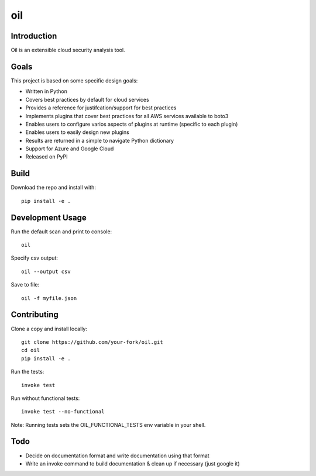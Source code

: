 oil
===
.. image:: https://travis-ci.org/coolfriends/oil.svg?branch=master
           :target: https://travis-ci.org/coolfriends/oil

Introduction
-------------
Oil is an extensible cloud security analysis tool.

Goals
-----
This project is based on some specific design goals:

- Written in Python
- Covers best practices by default for cloud services
- Provides a reference for justifcation/support for best practices
- Implements plugins that cover best practices for all AWS services available to boto3
- Enables users to configure varios aspects of plugins at runtime (specific to each plugin)
- Enables users to easily design new plugins
- Results are returned in a simple to navigate Python dictionary
- Support for Azure and Google Cloud
- Released on PyPI


Build
-----
Download the repo and install with::

  pip install -e .

Development Usage
-----------------
Run the default scan and print to console::

  oil

Specify csv output::

  oil --output csv

Save to file::

  oil -f myfile.json

Contributing
------------
Clone a copy and install locally::

  git clone https://github.com/your-fork/oil.git
  cd oil
  pip install -e .

Run the tests::

  invoke test

Run without functional tests::

  invoke test --no-functional

Note: Running tests sets the OIL_FUNCTIONAL_TESTS env variable in your shell.


Todo
----
- Decide on documentation format and write documentation using that format
- Write an invoke command to build documentation & clean up if necessary 
  (just google it)

